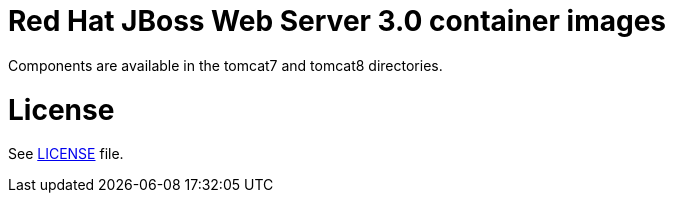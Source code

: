 # Red Hat JBoss Web Server 3.0 container images

Components are available in the tomcat7 and tomcat8 directories.

# License

See link:LICENSE[LICENSE] file.

